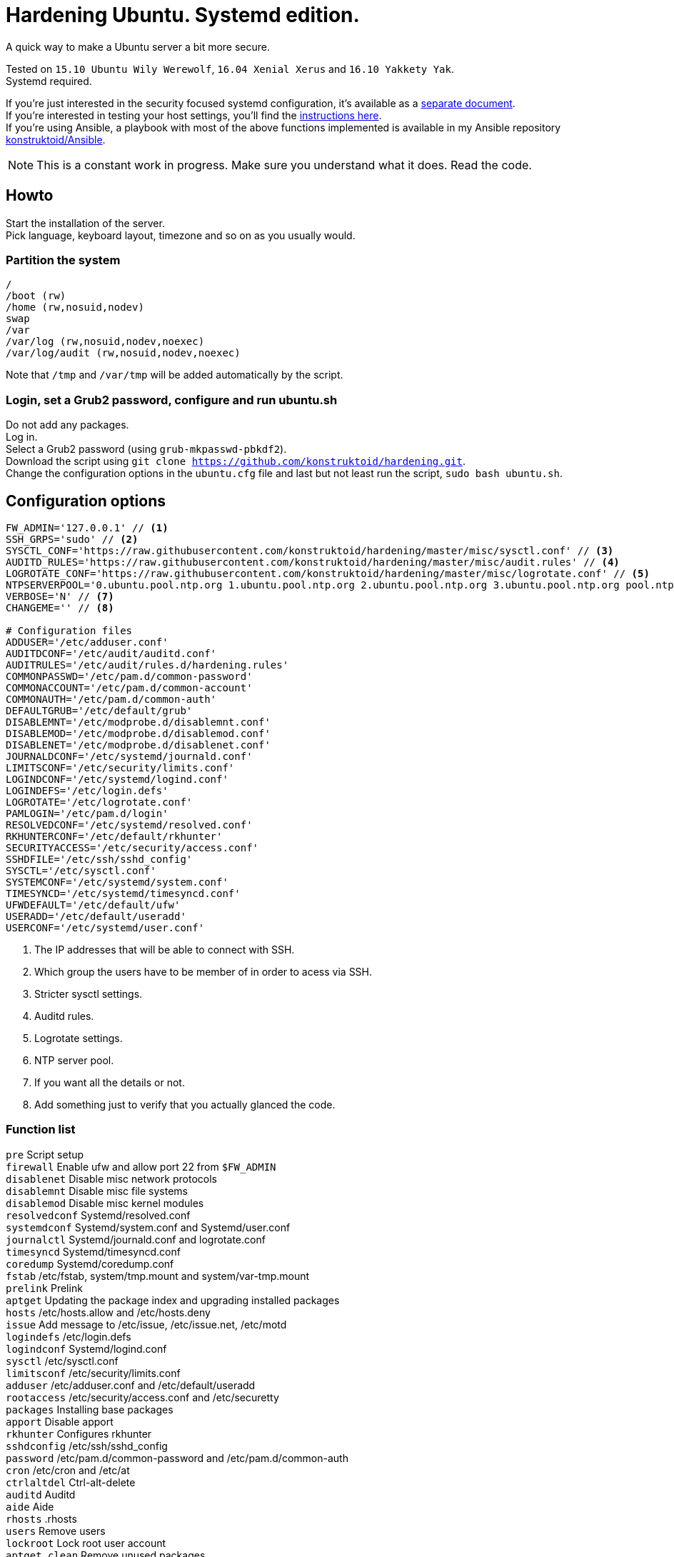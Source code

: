 = Hardening Ubuntu. Systemd edition.
:icons: font

A quick way to make a Ubuntu server a bit more secure.

Tested on `15.10 Ubuntu Wily Werewolf`, `16.04 Xenial Xerus` and `16.10 Yakkety Yak`. +
Systemd required.

If you're just interested in the security focused systemd configuration, it's available as a link:systemd.adoc[separate document]. +
If you're interested in testing your host settings, you'll find the link:README.adoc#tests[instructions here]. +
If you're using Ansible, a playbook with most of the above functions implemented is available in my Ansible repository https://github.com/konstruktoid/Ansible[konstruktoid/Ansible].

NOTE: This is a constant work in progress. Make sure you understand what it does. Read the code.

== Howto
Start the installation of the server. +
Pick language, keyboard layout, timezone and so on as you usually would.

=== Partition the system
[source,shell]
----
/
/boot (rw)
/home (rw,nosuid,nodev)
swap
/var
/var/log (rw,nosuid,nodev,noexec)
/var/log/audit (rw,nosuid,nodev,noexec)
----

Note that `/tmp` and `/var/tmp` will be added automatically by the script.

=== Login, set a Grub2 password, configure and run ubuntu.sh
Do not add any packages. +
Log in. +
Select a Grub2 password (using `grub-mkpasswd-pbkdf2`). +
Download the script using `git clone https://github.com/konstruktoid/hardening.git`. + 
Change the configuration options in the `ubuntu.cfg` file and last but not least run the script, `sudo bash ubuntu.sh`. +

== Configuration options
[source,shell]
----
FW_ADMIN='127.0.0.1' // <1>
SSH_GRPS='sudo' // <2>
SYSCTL_CONF='https://raw.githubusercontent.com/konstruktoid/hardening/master/misc/sysctl.conf' // <3>
AUDITD_RULES='https://raw.githubusercontent.com/konstruktoid/hardening/master/misc/audit.rules' // <4>
LOGROTATE_CONF='https://raw.githubusercontent.com/konstruktoid/hardening/master/misc/logrotate.conf' // <5>
NTPSERVERPOOL='0.ubuntu.pool.ntp.org 1.ubuntu.pool.ntp.org 2.ubuntu.pool.ntp.org 3.ubuntu.pool.ntp.org pool.ntp.org' // <6>
VERBOSE='N' // <7>
CHANGEME='' // <8>

# Configuration files
ADDUSER='/etc/adduser.conf'
AUDITDCONF='/etc/audit/auditd.conf'
AUDITRULES='/etc/audit/rules.d/hardening.rules'
COMMONPASSWD='/etc/pam.d/common-password'
COMMONACCOUNT='/etc/pam.d/common-account'
COMMONAUTH='/etc/pam.d/common-auth'
DEFAULTGRUB='/etc/default/grub'
DISABLEMNT='/etc/modprobe.d/disablemnt.conf'
DISABLEMOD='/etc/modprobe.d/disablemod.conf'
DISABLENET='/etc/modprobe.d/disablenet.conf'
JOURNALDCONF='/etc/systemd/journald.conf'
LIMITSCONF='/etc/security/limits.conf'
LOGINDCONF='/etc/systemd/logind.conf'
LOGINDEFS='/etc/login.defs'
LOGROTATE='/etc/logrotate.conf'
PAMLOGIN='/etc/pam.d/login'
RESOLVEDCONF='/etc/systemd/resolved.conf'
RKHUNTERCONF='/etc/default/rkhunter'
SECURITYACCESS='/etc/security/access.conf'
SSHDFILE='/etc/ssh/sshd_config'
SYSCTL='/etc/sysctl.conf'
SYSTEMCONF='/etc/systemd/system.conf'
TIMESYNCD='/etc/systemd/timesyncd.conf'
UFWDEFAULT='/etc/default/ufw'
USERADD='/etc/default/useradd'
USERCONF='/etc/systemd/user.conf'
----
<1> The IP addresses that will be able to connect with SSH.
<2> Which group the users have to be member of in order to acess via SSH.
<3> Stricter sysctl settings.
<4> Auditd rules.
<5> Logrotate settings.
<6> NTP server pool.
<7> If you want all the details or not.
<8> Add something just to verify that you actually glanced the code.

=== Function list
`pre` Script setup +
`firewall` Enable ufw and allow port 22 from `$FW_ADMIN` +
`disablenet` Disable misc network protocols +
`disablemnt` Disable misc file systems +
`disablemod` Disable misc kernel modules +
`resolvedconf` Systemd/resolved.conf +
`systemdconf` Systemd/system.conf and Systemd/user.conf +
`journalctl` Systemd/journald.conf and logrotate.conf +
`timesyncd` Systemd/timesyncd.conf +
`coredump` Systemd/coredump.conf +
`fstab` /etc/fstab, system/tmp.mount and system/var-tmp.mount +
`prelink` Prelink +
`aptget` Updating the package index and upgrading installed packages +
`hosts` /etc/hosts.allow and /etc/hosts.deny +
`issue` Add message to /etc/issue, /etc/issue.net, /etc/motd +
`logindefs` /etc/login.defs +
`logindconf` Systemd/logind.conf +
`sysctl` /etc/sysctl.conf +
`limitsconf` /etc/security/limits.conf +
`adduser` /etc/adduser.conf and /etc/default/useradd +
`rootaccess` /etc/security/access.conf and /etc/securetty +
`packages` Installing base packages +
`apport` Disable apport +
`rkhunter` Configures rkhunter +
`sshdconfig` /etc/ssh/sshd_config +
`password` /etc/pam.d/common-password and /etc/pam.d/common-auth +
`cron` /etc/cron and /etc/at +
`ctrlaltdel` Ctrl-alt-delete +
`auditd` Auditd +
`aide` Aide +
`rhosts` .rhosts +
`users` Remove users +
`lockroot` Lock root user account +
`aptget_clean` Remove unused packages +
`suid` Remove suid bits +
`umask` Set umask +
`path` Modify paths +
`aa_enforce` Enforce apparmor profiles +
`aide_post` Create Aide db +
`aide_timer` Enable daily Aide check +
`systemddelta` systemd-delta +
`checkreboot` Check if reboot is required

== Tests
There are approximately 275 https://github.com/sstephenson/bats[Bats tests] for most of the above settings available in the link:tests/[tests directory].

[source,shell]
----
git clone https://github.com/konstruktoid/hardening.git
cd tests/
sudo bats .
----

== Recommended reading
https://benchmarks.cisecurity.org/downloads/show-single/index.cfm?file=independentlinux.100[CIS Distribution Independent Linux Benchmark v1.0.0] +
http://iase.disa.mil/stigs/os/unix-linux/Pages/index.aspx[Draft Red Hat 7 STIG Version 1, Release 0.1] +
https://benchmarks.cisecurity.org/downloads/show-single/?file=ubuntu1404.100[CIS Ubuntu 14.04 LTS Server Benchmark v1.0.0] +
https://wiki.ubuntu.com/Security/Features +
https://help.ubuntu.com/community/StricterDefaults +

